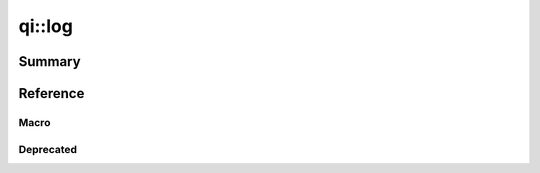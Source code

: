 .. _api-log:

qi::log
*******

Summary
-------

.. cpp:brief::

Reference
---------

Macro
=====

.. cpp:automacro:: qiLogCategory
.. cpp:automacro:: qiLogDebug
.. cpp:automacro:: qiLogDebugF
.. cpp:automacro:: qiLogVerbose
.. cpp:automacro:: qiLogVerboseF
.. cpp:automacro:: qiLogInfo
.. cpp:automacro:: qiLogInfoF
.. cpp:automacro:: qiLogWarning
.. cpp:automacro:: qiLogWarningF
.. cpp:automacro:: qiLogError
.. cpp:automacro:: qiLogErrorF
.. cpp:automacro:: qiLogFatal
.. cpp:automacro:: qiLogFatalF


.. .. cpp:autonamespace:: qi::log

.. cpp:autoenum:: qi::LogColor
.. cpp:autoenum:: qi::LogContextAttr
.. cpp:autoenum:: qi::LogLevel

.. cpp:autofunction:: qi::log::addCategory(const std::string&)
.. cpp:autofunction:: qi::log::addFilter(const std::string&, qi::LogLevel, SubscriberId)
.. cpp:autofunction:: qi::log::addFilters(const std::string&, SubscriberId)
.. cpp:autofunction:: qi::log::addLogHandler(const std::string&, qi::log::logFuncHandler, qi::LogLevel)

.. cpp:autofunction:: qi::log::categories()
.. cpp:autofunction:: qi::log::color()
.. cpp:autofunction:: qi::log::context()

.. cpp:autofunction:: qi::log::destroy()
.. cpp:autofunction:: qi::log::disableCategory(const std::string&, SubscriberId)

.. cpp:autofunction:: qi::log::enableCategory(const std::string&, SubscriberId)

.. cpp:autofunction:: qi::log::flush()

.. cpp:autofunction:: qi::log::init(qi::LogLevel, qi::LogContext, bool)
.. cpp:autofunction:: qi::log::isVisible(CategoryType, qi::LogLevel)
.. cpp:autofunction:: qi::log::isVisible(const std::string&, qi::LogLevel)

.. cpp:autofunction:: qi::log::log(const qi::LogLevel, CategoryType, const std::string&, const char*, const char*, const int)
.. cpp:autofunction:: qi::log::log(const qi::LogLevel, const char*, const char*, const char*, const char*, const int)
.. cpp:autofunction:: qi::log::logLevel(SubscriberId)
.. cpp:autofunction:: qi::log::logLevelToString(const qi::LogLevel, bool)

.. cpp:autofunction:: qi::log::removeLogHandler(const std::string&)

.. cpp:autofunction:: qi::log::setColor(LogColor)
.. cpp:autofunction:: qi::log::setContext(int)
.. cpp:autofunction:: qi::log::setSynchronousLog(bool)
.. cpp:autofunction:: qi::log::setLogLevel(const qi::LogLevel, SubscriberId)
.. cpp:autofunction:: qi::log::stringToLogLevel(const char*)


Deprecated
==========

.. cpp:autofunction:: qi::log::setVerbosity(const qi::LogLevel, SubscriberId)
.. cpp:autofunction:: qi::log::setVerbosity(const std::string&, SubscriberId)
.. cpp:autofunction:: qi::log::setVerbosity(SubscriberId, const qi::log::LogLevel)
.. cpp:autofunction:: qi::log::setCategory(const std::string&, qi::LogLevel, SubscriberId)
.. cpp:autofunction:: qi::log::setCategory(SubscriberId, const std::string&, qi::log::LogLevel)
.. cpp:autofunction:: qi::log::verbosity(SubscriberId)
